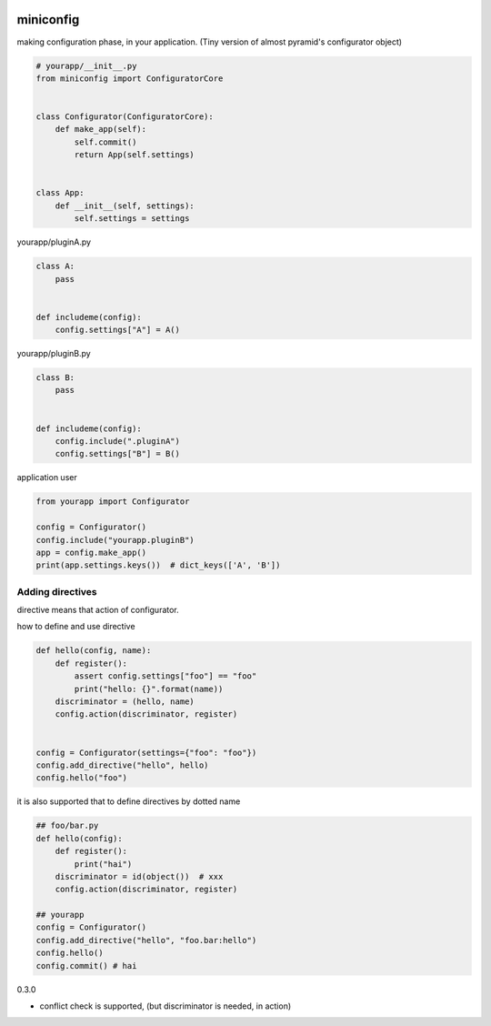 .. image:: https://travis-ci.org/podhmo/miniconfig.svg?branch=master
    :target: https://travis-ci.org/podhmo/miniconfig

miniconfig
========================================

making configuration phase, in your application.
(Tiny version of almost pyramid's configurator object)

.. code-block:: python

    # yourapp/__init__.py
    from miniconfig import ConfiguratorCore


    class Configurator(ConfiguratorCore):
        def make_app(self):
            self.commit()
            return App(self.settings)


    class App:
        def __init__(self, settings):
            self.settings = settings

yourapp/pluginA.py

.. code-block:: python


    class A:
        pass


    def includeme(config):
        config.settings["A"] = A()

yourapp/pluginB.py

.. code-block:: python

    class B:
        pass


    def includeme(config):
        config.include(".pluginA")
        config.settings["B"] = B()


application user

.. code-block:: python

    from yourapp import Configurator

    config = Configurator()
    config.include("yourapp.pluginB")
    app = config.make_app()
    print(app.settings.keys())  # dict_keys(['A', 'B'])


Adding directives
---------------------------------------

directive means that action of configurator.

how to define and use directive

.. code-block:: python

    def hello(config, name):
        def register():
            assert config.settings["foo"] == "foo"
            print("hello: {}".format(name))
        discriminator = (hello, name)
        config.action(discriminator, register)


    config = Configurator(settings={"foo": "foo"})
    config.add_directive("hello", hello)
    config.hello("foo")

it is also supported that to define directives by dotted name

.. code-block:: python

    ## foo/bar.py
    def hello(config):
        def register():
            print("hai")
        discriminator = id(object())  # xxx
        config.action(discriminator, register)

    ## yourapp
    config = Configurator()
    config.add_directive("hello", "foo.bar:hello")
    config.hello()
    config.commit() # hai



0.3.0

- conflict check is supported, (but discriminator is needed, in action)


